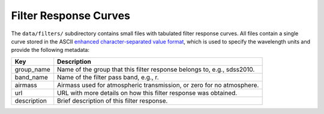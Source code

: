 Filter Response Curves
======================

The ``data/filters/`` subdirectory contains small files with tabulated
filter response curves.  All files contain a single curve stored in the ASCII
`enhanced character-separated value format
<https://github.com/astropy/astropy-APEs/blob/master/APE6.rst>`__, which is
used to specify the wavelength units and provide the following metadata:

+------------+-------------------------------------------------------------------------+
|Key         | Description                                                             |
+============+=========================================================================+
|group_name  | Name of the group that this filter response belongs to, e.g., sdss2010. |
+------------+-------------------------------------------------------------------------+
|band_name   | Name of the filter pass band, e.g., r.                                  |
+------------+-------------------------------------------------------------------------+
|airmass     | Airmass used for atmospheric transmission, or zero for no atmosphere.   |
+------------+-------------------------------------------------------------------------+
|url         | URL with more details on how this filter response was obtained.         |
+------------+-------------------------------------------------------------------------+
|description | Brief description of this filter response.                              |
+------------+-------------------------------------------------------------------------+
